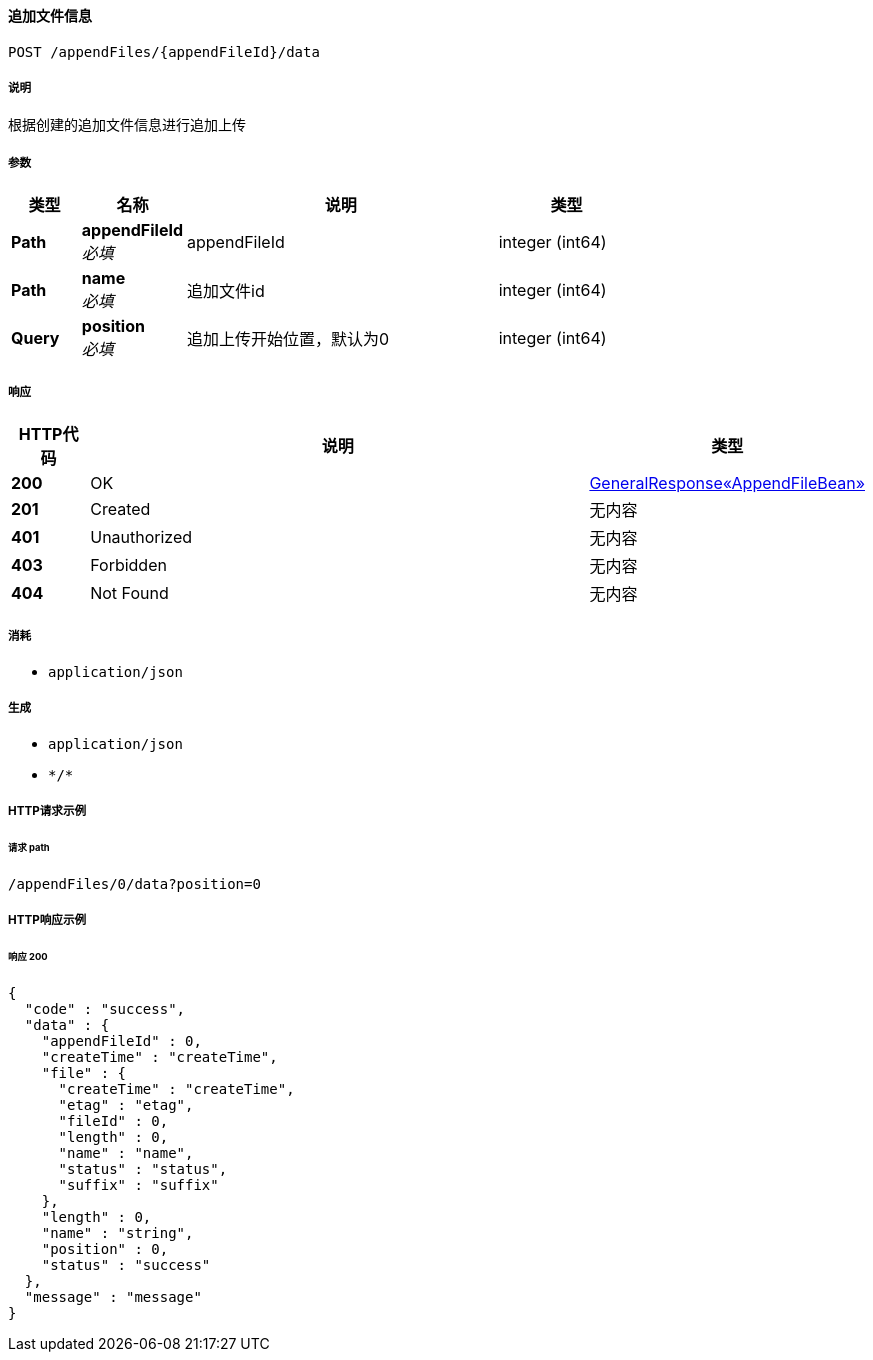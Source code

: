 
[[_appenduploadusingpost]]
==== 追加文件信息
....
POST /appendFiles/{appendFileId}/data
....


===== 说明
根据创建的追加文件信息进行追加上传


===== 参数

[options="header", cols=".^2a,.^3a,.^9a,.^4a"]
|===
|类型|名称|说明|类型
|**Path**|**appendFileId** +
__必填__|appendFileId|integer (int64)
|**Path**|**name** +
__必填__|追加文件id|integer (int64)
|**Query**|**position** +
__必填__|追加上传开始位置，默认为0|integer (int64)
|===


===== 响应

[options="header", cols=".^2a,.^14a,.^4a"]
|===
|HTTP代码|说明|类型
|**200**|OK|<<_70c9021eb6fd88af1fe87c7da4d0e5d0,GeneralResponse«AppendFileBean»>>
|**201**|Created|无内容
|**401**|Unauthorized|无内容
|**403**|Forbidden|无内容
|**404**|Not Found|无内容
|===


===== 消耗

* `application/json`


===== 生成

* `application/json`
* `\*/*`


===== HTTP请求示例

====== 请求 path
----
/appendFiles/0/data?position=0
----


===== HTTP响应示例

====== 响应 200
[source,json]
----
{
  "code" : "success",
  "data" : {
    "appendFileId" : 0,
    "createTime" : "createTime",
    "file" : {
      "createTime" : "createTime",
      "etag" : "etag",
      "fileId" : 0,
      "length" : 0,
      "name" : "name",
      "status" : "status",
      "suffix" : "suffix"
    },
    "length" : 0,
    "name" : "string",
    "position" : 0,
    "status" : "success"
  },
  "message" : "message"
}
----



